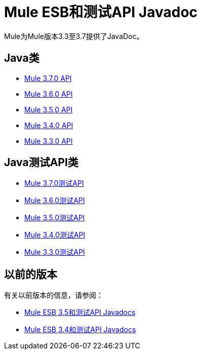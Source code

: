 =  Mule ESB和测试API Javadoc
:keywords: java, classes, javadoc, reference, objects, methods

Mule为Mule版本3.3至3.7提供了JavaDoc。

==  Java类

*  link:http://www.mulesoft.org/docs/site/3.7.0/apidocs/[Mule 3.7.0 API]
*  link:http://www.mulesoft.org/docs/site/3.6.0/apidocs/[Mule 3.6.0 API]
*  link:http://www.mulesoft.org/docs/site/3.5.0/apidocs/[Mule 3.5.0 API]
*  link:http://www.mulesoft.org/docs/site/3.4.0/apidocs/[Mule 3.4.0 API]
*  link:http://www.mulesoft.org/docs/site/3.3.0/apidocs/[Mule 3.3.0 API]


==  Java测试API类

*  link:http://www.mulesoft.org/docs/site/3.7.0/testapidocs/[Mule 3.7.0测试API]
*  link:http://www.mulesoft.org/docs/site/3.6.0/testapidocs/[Mule 3.6.0测试API]
*  link:http://www.mulesoft.org/docs/site/3.5.0/testapidocs/[Mule 3.5.0测试API]
*  link:http://www.mulesoft.org/docs/site/3.4.0/testapidocs/[Mule 3.4.0测试API]
*  link:http://www.mulesoft.org/docs/site/3.3.0/testapidocs/[Mule 3.3.0测试API]

== 以前的版本

有关以前版本的信息，请参阅：

*  link:/mule-user-guide/v/3.5/mule-esb-3-and-test-api-javadoc[Mule ESB 3.5和测试API Javadocs]
*   link:/mule-user-guide/v/3.4/mule-esb-3-and-test-api-javadoc[Mule ESB 3.4和测试API Javadocs]
